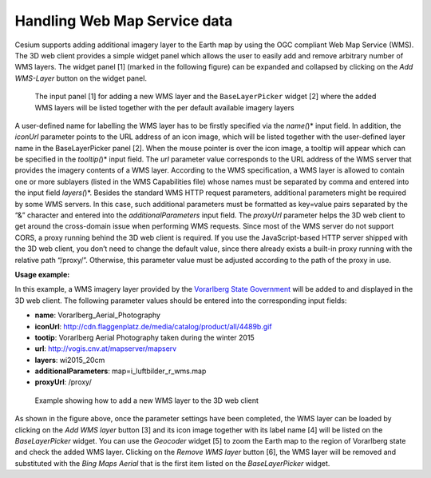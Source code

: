 Handling Web Map Service data
~~~~~~~~~~~~~~~~~~~~~~~~~~~~~

Cesium supports adding additional imagery layer to the Earth map by
using the OGC compliant Web Map Service (WMS). The 3D web client
provides a simple widget panel which allows the user to easily add and
remove arbitrary number of WMS layers. The widget panel [1] (marked in
the following figure) can be expanded and collapsed by clicking on the
*Add WMS-Layer* button on the widget panel.

.. figure:: /media/3d_web_client_wms.png
   :name: 3d_web_client_wms
   
   The input panel [1] for adding a new WMS layer and the
   ``BaseLayerPicker`` widget [2] where the added WMS layers will be listed
   together with the per default available imagery layers

A user-defined name for labelling the WMS layer has to be firstly
specified via the *name(*)* input field. In addition, the *iconUrl*
parameter points to the URL address of an icon image, which will be
listed together with the user-defined layer name in the BaseLayerPicker
panel [2]. When the mouse pointer is over the icon image, a tooltip will
appear which can be specified in the *tooltip(*)* input field. The *url*
parameter value corresponds to the URL address of the WMS server that
provides the imagery contents of a WMS layer. According to the WMS
specification, a WMS layer is allowed to contain one or more sublayers
(listed in the WMS Capabilities file) whose names must be separated by
comma and entered into the input field *layers(*)*. Besides the standard
WMS HTTP request parameters, additional parameters might be required by
some WMS servers. In this case, such additional parameters must be
formatted as key=value pairs separated by the “&” character and entered
into the *additionalParameters* input field. The *proxyUrl* parameter
helps the 3D web client to get around the cross-domain issue when
performing WMS requests. Since most of the WMS server do not support
CORS, a proxy running behind the 3D web client is required. If you use
the JavaScript-based HTTP server shipped with the 3D web client, you
don’t need to change the default value, since there already exists a
built-in proxy running with the relative path “/proxy/”. Otherwise, this
parameter value must be adjusted according to the path of the proxy in
use.

**Usage example:**

In this example, a WMS imagery layer provided by the
`Vorarlberg State Government <http://www.vorarlberg.at/>`_
will be added to and displayed in the 3D web client.
The following parameter values should be entered into the corresponding
input fields:

-  **name**:                            Vorarlberg_Aerial_Photography
-  **iconUrl**:                         http://cdn.flaggenplatz.de/media/catalog/product/all/4489b.gif
-  **tootip**:                          Vorarlberg Aerial Photography taken during the winter 2015
-  **url**:                             http://vogis.cnv.at/mapserver/mapserv
-  **layers**:                          wi2015_20cm
-  **additionalParameters**:            map=i_luftbilder_r_wms.map
-  **proxyUrl**:                        /proxy/


.. figure:: /media/3d_web_client_wms_gui.png
   :name: 3d_web_client_wms_gui

   Example showing how to add a new WMS layer to the 3D web client

As shown in the figure above, once the parameter settings have been
completed, the WMS layer can be loaded by clicking on the *Add WMS
layer* button [3] and its icon image together with its label name [4]
will be listed on the *BaseLayerPicker* widget. You can use the
*Geocoder* widget [5] to zoom the Earth map to the region of Vorarlberg
state and check the added WMS layer. Clicking on the *Remove WMS layer*
button [6], the WMS layer will be removed and substituted with the *Bing
Maps Aerial* that is the first item listed on the *BaseLayerPicker*
widget.
